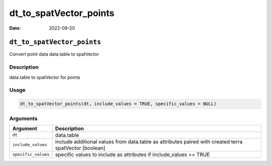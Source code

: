 =======================
dt_to_spatVector_points
=======================

:Date: 2022-09-20

``dt_to_spatVector_points``
===========================

Convert point data data.table to spatVector

Description
-----------

data.table to spatVector for points

Usage
-----

.. code:: r

   dt_to_spatVector_points(dt, include_values = TRUE, specific_values = NULL)

Arguments
---------

+-------------------------------+--------------------------------------+
| Argument                      | Description                          |
+===============================+======================================+
| ``dt``                        | data.table                           |
+-------------------------------+--------------------------------------+
| ``include_values``            | include additional values from       |
|                               | data.table as attributes paired with |
|                               | created terra spatVector [boolean]   |
+-------------------------------+--------------------------------------+
| ``specific_values``           | specific values to include as        |
|                               | attributes if include_values == TRUE |
+-------------------------------+--------------------------------------+
